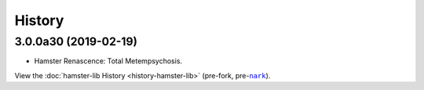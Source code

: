 #######
History
#######

.. |nark| replace:: ``nark``
.. _nark: https://github.com/hotoffthehamster/nark

.. |hamster-lib| replace:: ``hamster-lib``
.. _hamster-lib: https://github.com/projecthamster/hamster-lib

.. :changelog:

3.0.0a30 (2019-02-19)
=====================

- Hamster Renascence: Total Metempsychosis.

View the :doc:`hamster-lib History <history-hamster-lib>` (pre-fork, pre-|nark|_).

